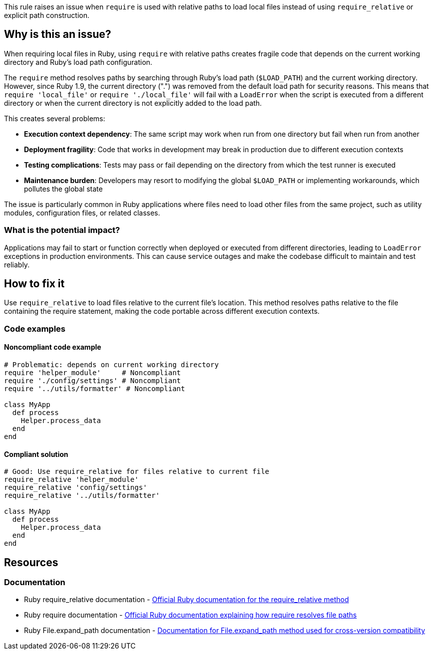 This rule raises an issue when `require` is used with relative paths to load local files instead of using `require_relative` or explicit path construction.

== Why is this an issue?

When requiring local files in Ruby, using `require` with relative paths creates fragile code that depends on the current working directory and Ruby's load path configuration.

The `require` method resolves paths by searching through Ruby's load path (`$LOAD_PATH`) and the current working directory. However, since Ruby 1.9, the current directory (".") was removed from the default load path for security reasons. This means that `require 'local_file'` or `require './local_file'` will fail with a `LoadError` when the script is executed from a different directory or when the current directory is not explicitly added to the load path.

This creates several problems:

* *Execution context dependency*: The same script may work when run from one directory but fail when run from another
* *Deployment fragility*: Code that works in development may break in production due to different execution contexts
* *Testing complications*: Tests may pass or fail depending on the directory from which the test runner is executed
* *Maintenance burden*: Developers may resort to modifying the global `$LOAD_PATH` or implementing workarounds, which pollutes the global state

The issue is particularly common in Ruby applications where files need to load other files from the same project, such as utility modules, configuration files, or related classes.

=== What is the potential impact?

Applications may fail to start or function correctly when deployed or executed from different directories, leading to `LoadError` exceptions in production environments. This can cause service outages and make the codebase difficult to maintain and test reliably.

== How to fix it

Use `require_relative` to load files relative to the current file's location. This method resolves paths relative to the file containing the require statement, making the code portable across different execution contexts.

=== Code examples

==== Noncompliant code example

[source,ruby,diff-id=1,diff-type=noncompliant]
----
# Problematic: depends on current working directory
require 'helper_module'     # Noncompliant
require './config/settings' # Noncompliant
require '../utils/formatter' # Noncompliant

class MyApp
  def process
    Helper.process_data
  end
end
----

==== Compliant solution

[source,ruby,diff-id=1,diff-type=compliant]
----
# Good: Use require_relative for files relative to current file
require_relative 'helper_module'
require_relative 'config/settings'
require_relative '../utils/formatter'

class MyApp
  def process
    Helper.process_data
  end
end
----

== Resources

=== Documentation

 * Ruby require_relative documentation - https://ruby-doc.org/core/Kernel.html#method-i-require_relative[Official Ruby documentation for the require_relative method]

 * Ruby require documentation - https://ruby-doc.org/core/Kernel.html#method-i-require[Official Ruby documentation explaining how require resolves file paths]

 * Ruby File.expand_path documentation - https://ruby-doc.org/core/File.html#method-c-expand_path[Documentation for File.expand_path method used for cross-version compatibility]
